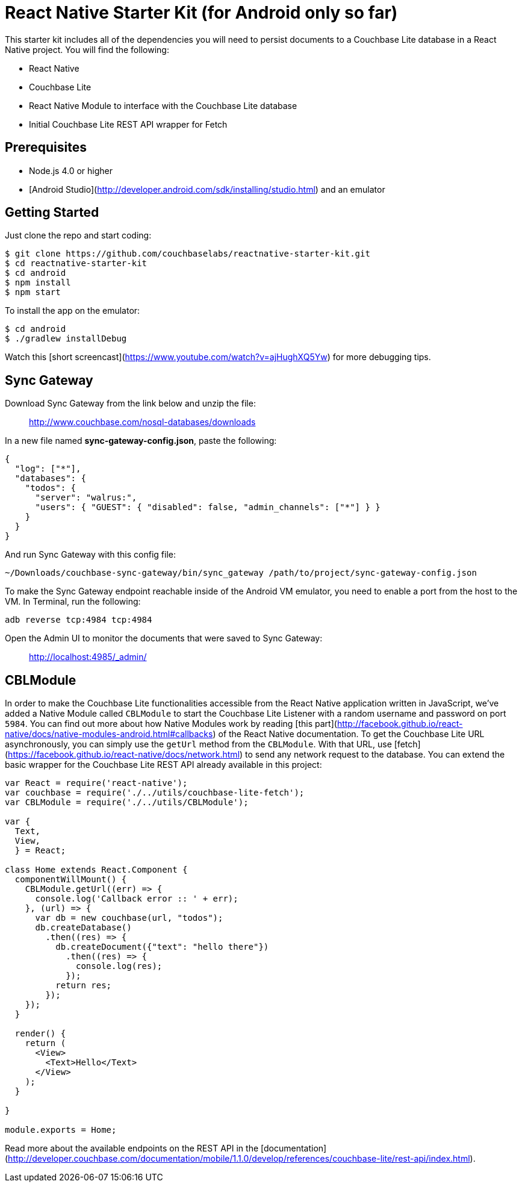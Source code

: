 = React Native Starter Kit (for Android only so far)

This starter kit includes all of the dependencies you will need to persist documents to a Couchbase Lite database in a React Native project. You will find the following:

- React Native
- Couchbase Lite
- React Native Module to interface with the Couchbase Lite database
- Initial Couchbase Lite REST API wrapper for Fetch

== Prerequisites

- Node.js 4.0 or higher
- [Android Studio](http://developer.android.com/sdk/installing/studio.html) and an emulator

== Getting Started

Just clone the repo and start coding:

```
$ git clone https://github.com/couchbaselabs/reactnative-starter-kit.git
$ cd reactnative-starter-kit
$ cd android
$ npm install
$ npm start
```

To install the app on the emulator:

```
$ cd android
$ ./gradlew installDebug
```

Watch this [short screencast](https://www.youtube.com/watch?v=ajHughXQ5Yw) for more debugging tips.

== Sync Gateway

Download Sync Gateway from the link below and unzip the file:

> http://www.couchbase.com/nosql-databases/downloads

In a new file named **sync-gateway-config.json**, paste the following:

```js
{
  "log": ["*"],
  "databases": {
    "todos": {
      "server": "walrus:",
      "users": { "GUEST": { "disabled": false, "admin_channels": ["*"] } }
    }
  }
}
```

And run Sync Gateway with this config file:

```js
~/Downloads/couchbase-sync-gateway/bin/sync_gateway /path/to/project/sync-gateway-config.json
```

To make the Sync Gateway endpoint reachable inside of the Android VM emulator, you need to enable a port from the host to the VM. In Terminal, run the following:

```bash
adb reverse tcp:4984 tcp:4984
```

Open the Admin UI to monitor the documents that were saved to Sync Gateway:

> http://localhost:4985/_admin/

## CBLModule

In order to make the Couchbase Lite functionalities accessible from the React Native application written in JavaScript, we've added a Native Module called `CBLModule` to start the Couchbase Lite Listener with a random username and password on port `5984`. You can find out more about how Native Modules work by reading [this part](http://facebook.github.io/react-native/docs/native-modules-android.html#callbacks) of the React Native documentation. To get the Couchbase Lite URL asynchronously, you can simply use the `getUrl` method from the `CBLModule`. With that URL, use [fetch](https://facebook.github.io/react-native/docs/network.html) to send any network request to the database. You can extend the basic wrapper for the Couchbase Lite REST API already available in this project:

```js
var React = require('react-native');
var couchbase = require('./../utils/couchbase-lite-fetch');
var CBLModule = require('./../utils/CBLModule');

var {
  Text,
  View,
  } = React;

class Home extends React.Component {
  componentWillMount() {
    CBLModule.getUrl((err) => {
      console.log('Callback error :: ' + err);
    }, (url) => {
      var db = new couchbase(url, "todos");
      db.createDatabase()
        .then((res) => {
          db.createDocument({"text": "hello there"})
            .then((res) => {
              console.log(res);
            });
          return res;
        });
    });
  }
  
  render() {
    return (
      <View>
        <Text>Hello</Text>
      </View>
    );
  }

}

module.exports = Home;
```



Read more about the available endpoints on the REST API in the [documentation](http://developer.couchbase.com/documentation/mobile/1.1.0/develop/references/couchbase-lite/rest-api/index.html).
